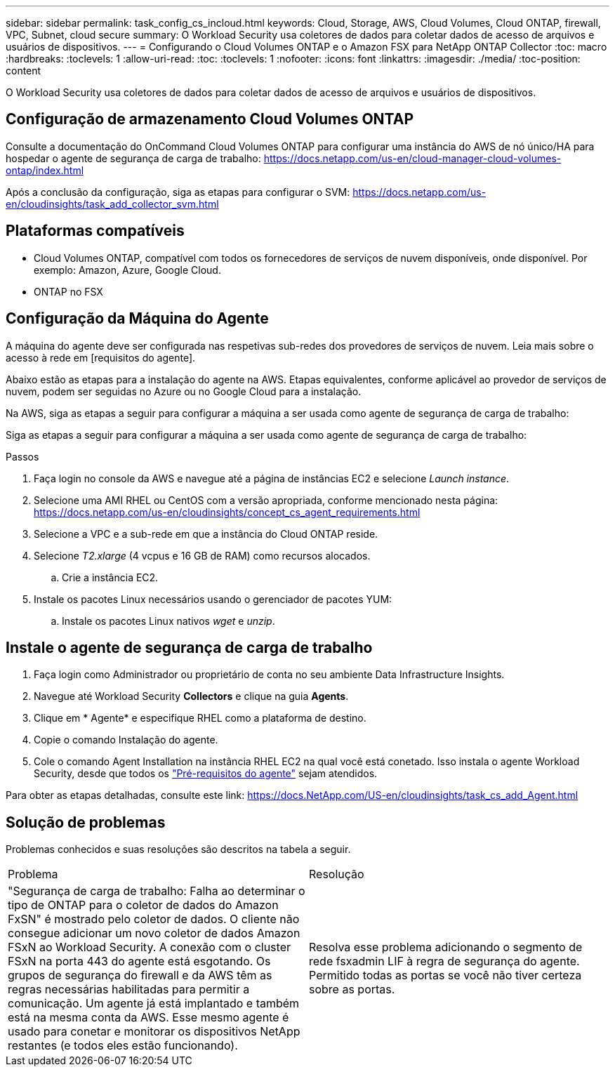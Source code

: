 ---
sidebar: sidebar 
permalink: task_config_cs_incloud.html 
keywords: Cloud, Storage, AWS, Cloud Volumes, Cloud ONTAP, firewall, VPC, Subnet,  cloud secure 
summary: O Workload Security usa coletores de dados para coletar dados de acesso de arquivos e usuários de dispositivos. 
---
= Configurando o Cloud Volumes ONTAP e o Amazon FSX para NetApp ONTAP Collector
:toc: macro
:hardbreaks:
:toclevels: 1
:allow-uri-read: 
:toc: 
:toclevels: 1
:nofooter: 
:icons: font
:linkattrs: 
:imagesdir: ./media/
:toc-position: content


[role="lead"]
O Workload Security usa coletores de dados para coletar dados de acesso de arquivos e usuários de dispositivos.



== Configuração de armazenamento Cloud Volumes ONTAP

Consulte a documentação do OnCommand Cloud Volumes ONTAP para configurar uma instância do AWS de nó único/HA para hospedar o agente de segurança de carga de trabalho: https://docs.netapp.com/us-en/cloud-manager-cloud-volumes-ontap/index.html[]

Após a conclusão da configuração, siga as etapas para configurar o SVM: https://docs.netapp.com/us-en/cloudinsights/task_add_collector_svm.html[]



== Plataformas compatíveis

* Cloud Volumes ONTAP, compatível com todos os fornecedores de serviços de nuvem disponíveis, onde disponível. Por exemplo: Amazon, Azure, Google Cloud.
* ONTAP no FSX




== Configuração da Máquina do Agente

A máquina do agente deve ser configurada nas respetivas sub-redes dos provedores de serviços de nuvem. Leia mais sobre o acesso à rede em [requisitos do agente].

Abaixo estão as etapas para a instalação do agente na AWS. Etapas equivalentes, conforme aplicável ao provedor de serviços de nuvem, podem ser seguidas no Azure ou no Google Cloud para a instalação.

Na AWS, siga as etapas a seguir para configurar a máquina a ser usada como agente de segurança de carga de trabalho:

Siga as etapas a seguir para configurar a máquina a ser usada como agente de segurança de carga de trabalho:

.Passos
. Faça login no console da AWS e navegue até a página de instâncias EC2 e selecione _Launch instance_.
. Selecione uma AMI RHEL ou CentOS com a versão apropriada, conforme mencionado nesta página: https://docs.netapp.com/us-en/cloudinsights/concept_cs_agent_requirements.html[]
. Selecione a VPC e a sub-rede em que a instância do Cloud ONTAP reside.
. Selecione _T2.xlarge_ (4 vcpus e 16 GB de RAM) como recursos alocados.
+
.. Crie a instância EC2.


. Instale os pacotes Linux necessários usando o gerenciador de pacotes YUM:
+
.. Instale os pacotes Linux nativos _wget_ e _unzip_.






== Instale o agente de segurança de carga de trabalho

. Faça login como Administrador ou proprietário de conta no seu ambiente Data Infrastructure Insights.
. Navegue até Workload Security *Collectors* e clique na guia *Agents*.
. Clique em * Agente* e especifique RHEL como a plataforma de destino.
. Copie o comando Instalação do agente.
. Cole o comando Agent Installation na instância RHEL EC2 na qual você está conetado. Isso instala o agente Workload Security, desde que todos os link:concept_cs_agent_requirements.html["Pré-requisitos do agente"] sejam atendidos.


Para obter as etapas detalhadas, consulte este link: https://docs.NetApp.com/US-en/cloudinsights/task_cs_add_Agent.html



== Solução de problemas

Problemas conhecidos e suas resoluções são descritos na tabela a seguir.

|===


| Problema | Resolução 


| "Segurança de carga de trabalho: Falha ao determinar o tipo de ONTAP para o coletor de dados do Amazon FxSN" é mostrado pelo coletor de dados. O cliente não consegue adicionar um novo coletor de dados Amazon FSxN ao Workload Security. A conexão com o cluster FSxN na porta 443 do agente está esgotando. Os grupos de segurança do firewall e da AWS têm as regras necessárias habilitadas para permitir a comunicação. Um agente já está implantado e também está na mesma conta da AWS. Esse mesmo agente é usado para conetar e monitorar os dispositivos NetApp restantes (e todos eles estão funcionando). | Resolva esse problema adicionando o segmento de rede fsxadmin LIF à regra de segurança do agente. Permitido todas as portas se você não tiver certeza sobre as portas. 
|===